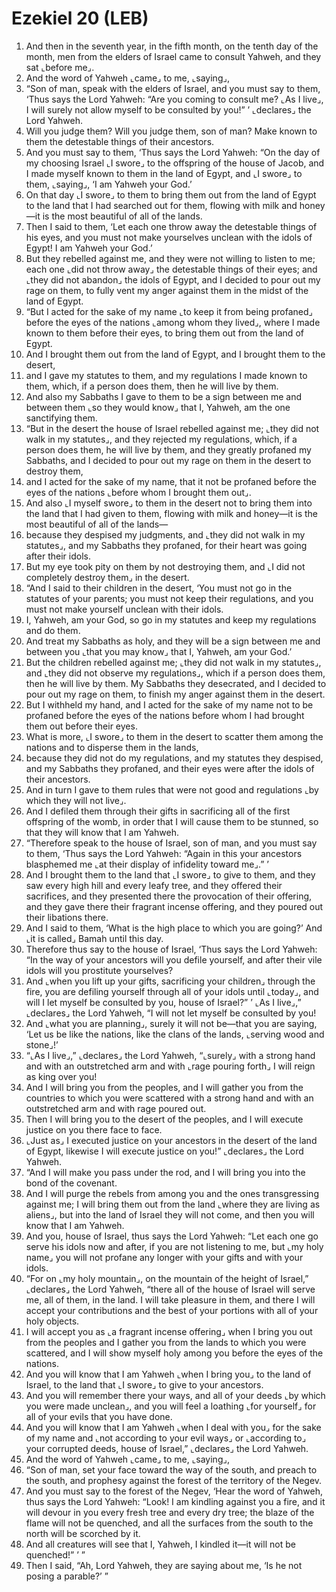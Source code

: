 * Ezekiel 20 (LEB)
:PROPERTIES:
:ID: LEB/26-EZE20
:END:

1. And then in the seventh year, in the fifth month, on the tenth day of the month, men from the elders of Israel came to consult Yahweh, and they sat ⌞before me⌟.
2. And the word of Yahweh ⌞came⌟ to me, ⌞saying⌟,
3. “Son of man, speak with the elders of Israel, and you must say to them, ‘Thus says the Lord Yahweh: “Are you coming to consult me? ⌞As I live⌟, I will surely not allow myself to be consulted by you!” ’ ⌞declares⌟ the Lord Yahweh.
4. Will you judge them? Will you judge them, son of man? Make known to them the detestable things of their ancestors.
5. And you must say to them, ‘Thus says the Lord Yahweh: “On the day of my choosing Israel ⌞I swore⌟ to the offspring of the house of Jacob, and I made myself known to them in the land of Egypt, and ⌞I swore⌟ to them, ⌞saying⌟, ‘I am Yahweh your God.’
6. On that day ⌞I swore⌟ to them to bring them out from the land of Egypt to the land that I had searched out for them, flowing with milk and honey—it is the most beautiful of all of the lands.
7. Then I said to them, ‘Let each one throw away the detestable things of his eyes, and you must not make yourselves unclean with the idols of Egypt! I am Yahweh your God.’
8. But they rebelled against me, and they were not willing to listen to me; each one ⌞did not throw away⌟ the detestable things of their eyes; and ⌞they did not abandon⌟ the idols of Egypt, and I decided to pour out my rage on them, to fully vent my anger against them in the midst of the land of Egypt.
9. “But I acted for the sake of my name ⌞to keep it from being profaned⌟ before the eyes of the nations ⌞among whom they lived⌟, where I made known to them before their eyes, to bring them out from the land of Egypt.
10. And I brought them out from the land of Egypt, and I brought them to the desert,
11. and I gave my statutes to them, and my regulations I made known to them, which, if a person does them, then he will live by them.
12. And also my Sabbaths I gave to them to be a sign between me and between them ⌞so they would know⌟ that I, Yahweh, am the one sanctifying them.
13. “But in the desert the house of Israel rebelled against me; ⌞they did not walk in my statutes⌟, and they rejected my regulations, which, if a person does them, he will live by them, and they greatly profaned my Sabbaths, and I decided to pour out my rage on them in the desert to destroy them,
14. and I acted for the sake of my name, that it not be profaned before the eyes of the nations ⌞before whom I brought them out⌟.
15. And also ⌞I myself swore⌟ to them in the desert not to bring them into the land that I had given to them, flowing with milk and honey—it is the most beautiful of all of the lands—
16. because they despised my judgments, and ⌞they did not walk in my statutes⌟, and my Sabbaths they profaned, for their heart was going after their idols.
17. But my eye took pity on them by not destroying them, and ⌞I did not completely destroy them⌟ in the desert.
18. “And I said to their children in the desert, ‘You must not go in the statutes of your parents; you must not keep their regulations, and you must not make yourself unclean with their idols.
19. I, Yahweh, am your God, so go in my statutes and keep my regulations and do them.
20. And treat my Sabbaths as holy, and they will be a sign between me and between you ⌞that you may know⌟ that I, Yahweh, am your God.’
21. But the children rebelled against me; ⌞they did not walk in my statutes⌟, and ⌞they did not observe my regulations⌟, which if a person does them, then he will live by them. My Sabbaths they desecrated, and I decided to pour out my rage on them, to finish my anger against them in the desert.
22. But I withheld my hand, and I acted for the sake of my name not to be profaned before the eyes of the nations before whom I had brought them out before their eyes.
23. What is more, ⌞I swore⌟ to them in the desert to scatter them among the nations and to disperse them in the lands,
24. because they did not do my regulations, and my statutes they despised, and my Sabbaths they profaned, and their eyes were after the idols of their ancestors.
25. And in turn I gave to them rules that were not good and regulations ⌞by which they will not live⌟.
26. And I defiled them through their gifts in sacrificing all of the first offspring of the womb, in order that I will cause them to be stunned, so that they will know that I am Yahweh.
27. “Therefore speak to the house of Israel, son of man, and you must say to them, ‘Thus says the Lord Yahweh: “Again in this your ancestors blasphemed me ⌞at their display of infidelity toward me⌟.” ’
28. And I brought them to the land that ⌞I swore⌟ to give to them, and they saw every high hill and every leafy tree, and they offered their sacrifices, and they presented there the provocation of their offering, and they gave there their fragrant incense offering, and they poured out their libations there.
29. And I said to them, ‘What is the high place to which you are going?’ And ⌞it is called⌟ Bamah until this day.
30. Therefore thus say to the house of Israel, ‘Thus says the Lord Yahweh: “In the way of your ancestors will you defile yourself, and after their vile idols will you prostitute yourselves?
31. And ⌞when you lift up your gifts, sacrificing your children⌟ through the fire, you are defiling yourself through all of your idols until ⌞today⌟, and will I let myself be consulted by you, house of Israel?” ’ ⌞As I live⌟,” ⌞declares⌟ the Lord Yahweh, “I will not let myself be consulted by you!
32. And ⌞what you are planning⌟, surely it will not be—that you are saying, ‘Let us be like the nations, like the clans of the lands, ⌞serving wood and stone⌟!’
33. “⌞As I live⌟,” ⌞declares⌟ the Lord Yahweh, “⌞surely⌟ with a strong hand and with an outstretched arm and with ⌞rage pouring forth⌟ I will reign as king over you!
34. And I will bring you from the peoples, and I will gather you from the countries to which you were scattered with a strong hand and with an outstretched arm and with rage poured out.
35. Then I will bring you to the desert of the peoples, and I will execute justice on you there face to face.
36. ⌞Just as⌟ I executed justice on your ancestors in the desert of the land of Egypt, likewise I will execute justice on you!” ⌞declares⌟ the Lord Yahweh.
37. “And I will make you pass under the rod, and I will bring you into the bond of the covenant.
38. And I will purge the rebels from among you and the ones transgressing against me; I will bring them out from the land ⌞where they are living as aliens⌟, but into the land of Israel they will not come, and then you will know that I am Yahweh.
39. And you, house of Israel, thus says the Lord Yahweh: “Let each one go serve his idols now and after, if you are not listening to me, but ⌞my holy name⌟ you will not profane any longer with your gifts and with your idols.
40. “For on ⌞my holy mountain⌟, on the mountain of the height of Israel,” ⌞declares⌟ the Lord Yahweh, “there all of the house of Israel will serve me, all of them, in the land. I will take pleasure in them, and there I will accept your contributions and the best of your portions with all of your holy objects.
41. I will accept you as ⌞a fragrant incense offering⌟ when I bring you out from the peoples and I gather you from the lands to which you were scattered, and I will show myself holy among you before the eyes of the nations.
42. And you will know that I am Yahweh ⌞when I bring you⌟ to the land of Israel, to the land that ⌞I swore⌟ to give to your ancestors.
43. And you will remember there your ways, and all of your deeds ⌞by which you were made unclean⌟, and you will feel a loathing ⌞for yourself⌟ for all of your evils that you have done.
44. And you will know that I am Yahweh ⌞when I deal with you⌟ for the sake of my name and ⌞not according to your evil ways⌟ or ⌞according to⌟ your corrupted deeds, house of Israel,” ⌞declares⌟ the Lord Yahweh.
45. And the word of Yahweh ⌞came⌟ to me, ⌞saying⌟,
46. “Son of man, set your face toward the way of the south, and preach to the south, and prophesy against the forest of the territory of the Negev.
47. And you must say to the forest of the Negev, ‘Hear the word of Yahweh, thus says the Lord Yahweh: “Look! I am kindling against you a fire, and it will devour in you every fresh tree and every dry tree; the blaze of the flame will not be quenched, and all the surfaces from the south to the north will be scorched by it.
48. And all creatures will see that I, Yahweh, I kindled it—it will not be quenched!” ’ ”
49. Then I said, “Ah, Lord Yahweh, they are saying about me, ‘Is he not posing a parable?’ ”
